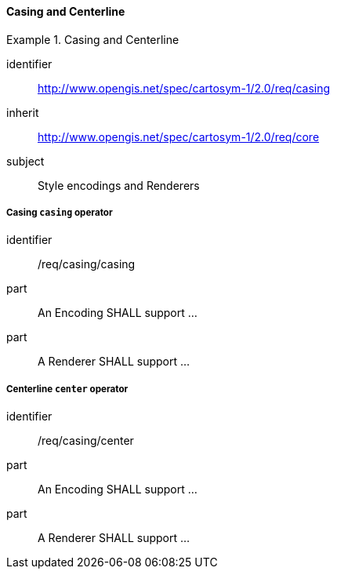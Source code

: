 // NOTE: Including an extra heading level for conformance class alone in their section
==== Casing and Centerline

[[rc_table-casing]]

[requirements_class]
.Casing and Centerline
====
[%metadata]
identifier:: http://www.opengis.net/spec/cartosym-1/2.0/req/casing
inherit:: http://www.opengis.net/spec/cartosym-1/2.0/req/core
subject:: Style encodings and Renderers
====

[[req-casing-casing]]
===== Casing `casing` operator

[requirement]
====
[%metadata]
identifier:: /req/casing/casing
part:: An Encoding SHALL support ...
part:: A Renderer SHALL support ...
====

[[req-casing-center]]
===== Centerline `center` operator

[requirement]
====
[%metadata]
identifier:: /req/casing/center
part:: An Encoding SHALL support ...
part:: A Renderer SHALL support ...
====
